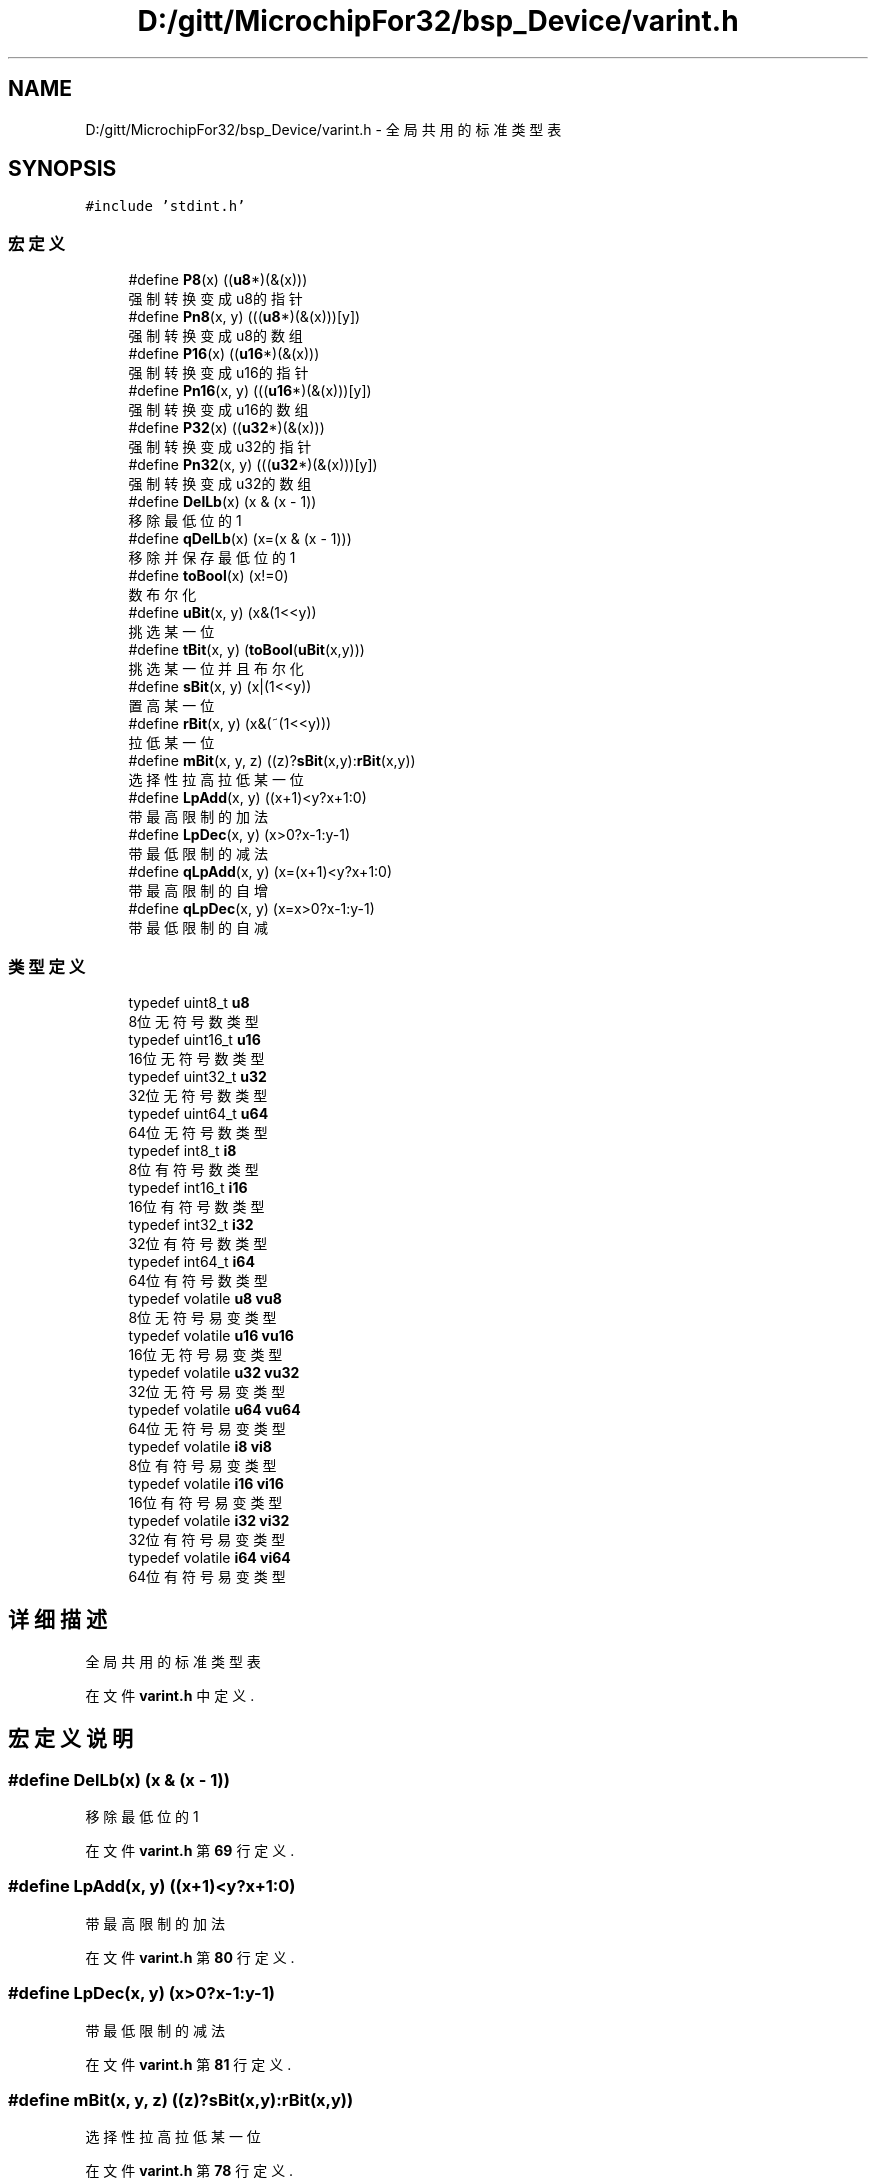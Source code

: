 .TH "D:/gitt/MicrochipFor32/bsp_Device/varint.h" 3 "2022年 十一月 24日 星期四" "Version 2.0.0" "MF32BSP_XerolySkinner" \" -*- nroff -*-
.ad l
.nh
.SH NAME
D:/gitt/MicrochipFor32/bsp_Device/varint.h \- 全局共用的标准类型表  

.SH SYNOPSIS
.br
.PP
\fC#include 'stdint\&.h'\fP
.br

.SS "宏定义"

.in +1c
.ti -1c
.RI "#define \fBP8\fP(x)   ((\fBu8\fP*)(&(x)))"
.br
.RI "强制转换变成u8的指针 "
.ti -1c
.RI "#define \fBPn8\fP(x,  y)   (((\fBu8\fP*)(&(x)))[y])"
.br
.RI "强制转换变成u8的数组 "
.ti -1c
.RI "#define \fBP16\fP(x)   ((\fBu16\fP*)(&(x)))"
.br
.RI "强制转换变成u16的指针 "
.ti -1c
.RI "#define \fBPn16\fP(x,  y)   (((\fBu16\fP*)(&(x)))[y])"
.br
.RI "强制转换变成u16的数组 "
.ti -1c
.RI "#define \fBP32\fP(x)   ((\fBu32\fP*)(&(x)))"
.br
.RI "强制转换变成u32的指针 "
.ti -1c
.RI "#define \fBPn32\fP(x,  y)   (((\fBu32\fP*)(&(x)))[y])"
.br
.RI "强制转换变成u32的数组 "
.ti -1c
.RI "#define \fBDelLb\fP(x)   (x & (x \- 1))"
.br
.RI "移除最低位的1 "
.ti -1c
.RI "#define \fBqDelLb\fP(x)   (x=(x & (x \- 1)))"
.br
.RI "移除并保存最低位的1 "
.ti -1c
.RI "#define \fBtoBool\fP(x)   (x!=0)"
.br
.RI "数布尔化 "
.ti -1c
.RI "#define \fBuBit\fP(x,  y)   (x&(1<<y))"
.br
.RI "挑选某一位 "
.ti -1c
.RI "#define \fBtBit\fP(x,  y)   (\fBtoBool\fP(\fBuBit\fP(x,y)))"
.br
.RI "挑选某一位并且布尔化 "
.ti -1c
.RI "#define \fBsBit\fP(x,  y)   (x|(1<<y))"
.br
.RI "置高某一位 "
.ti -1c
.RI "#define \fBrBit\fP(x,  y)   (x&(~(1<<y)))"
.br
.RI "拉低某一位 "
.ti -1c
.RI "#define \fBmBit\fP(x,  y,  z)   ((z)?\fBsBit\fP(x,y):\fBrBit\fP(x,y))"
.br
.RI "选择性拉高拉低某一位 "
.ti -1c
.RI "#define \fBLpAdd\fP(x,  y)   ((x+1)<y?x+1:0)"
.br
.RI "带最高限制的加法 "
.ti -1c
.RI "#define \fBLpDec\fP(x,  y)   (x>0?x\-1:y\-1)"
.br
.RI "带最低限制的减法 "
.ti -1c
.RI "#define \fBqLpAdd\fP(x,  y)   (x=(x+1)<y?x+1:0)"
.br
.RI "带最高限制的自增 "
.ti -1c
.RI "#define \fBqLpDec\fP(x,  y)   (x=x>0?x\-1:y\-1)"
.br
.RI "带最低限制的自减 "
.in -1c
.SS "类型定义"

.in +1c
.ti -1c
.RI "typedef uint8_t \fBu8\fP"
.br
.RI "8位无符号数类型 "
.ti -1c
.RI "typedef uint16_t \fBu16\fP"
.br
.RI "16位无符号数类型 "
.ti -1c
.RI "typedef uint32_t \fBu32\fP"
.br
.RI "32位无符号数类型 "
.ti -1c
.RI "typedef uint64_t \fBu64\fP"
.br
.RI "64位无符号数类型 "
.ti -1c
.RI "typedef int8_t \fBi8\fP"
.br
.RI "8位有符号数类型 "
.ti -1c
.RI "typedef int16_t \fBi16\fP"
.br
.RI "16位有符号数类型 "
.ti -1c
.RI "typedef int32_t \fBi32\fP"
.br
.RI "32位有符号数类型 "
.ti -1c
.RI "typedef int64_t \fBi64\fP"
.br
.RI "64位有符号数类型 "
.ti -1c
.RI "typedef volatile \fBu8\fP \fBvu8\fP"
.br
.RI "8位无符号易变类型 "
.ti -1c
.RI "typedef volatile \fBu16\fP \fBvu16\fP"
.br
.RI "16位无符号易变类型 "
.ti -1c
.RI "typedef volatile \fBu32\fP \fBvu32\fP"
.br
.RI "32位无符号易变类型 "
.ti -1c
.RI "typedef volatile \fBu64\fP \fBvu64\fP"
.br
.RI "64位无符号易变类型 "
.ti -1c
.RI "typedef volatile \fBi8\fP \fBvi8\fP"
.br
.RI "8位有符号易变类型 "
.ti -1c
.RI "typedef volatile \fBi16\fP \fBvi16\fP"
.br
.RI "16位有符号易变类型 "
.ti -1c
.RI "typedef volatile \fBi32\fP \fBvi32\fP"
.br
.RI "32位有符号易变类型 "
.ti -1c
.RI "typedef volatile \fBi64\fP \fBvi64\fP"
.br
.RI "64位有符号易变类型 "
.in -1c
.SH "详细描述"
.PP 
全局共用的标准类型表 


.PP
在文件 \fBvarint\&.h\fP 中定义\&.
.SH "宏定义说明"
.PP 
.SS "#define DelLb(x)   (x & (x \- 1))"

.PP
移除最低位的1 
.PP
在文件 \fBvarint\&.h\fP 第 \fB69\fP 行定义\&.
.SS "#define LpAdd(x, y)   ((x+1)<y?x+1:0)"

.PP
带最高限制的加法 
.PP
在文件 \fBvarint\&.h\fP 第 \fB80\fP 行定义\&.
.SS "#define LpDec(x, y)   (x>0?x\-1:y\-1)"

.PP
带最低限制的减法 
.PP
在文件 \fBvarint\&.h\fP 第 \fB81\fP 行定义\&.
.SS "#define mBit(x, y, z)   ((z)?\fBsBit\fP(x,y):\fBrBit\fP(x,y))"

.PP
选择性拉高拉低某一位 
.PP
在文件 \fBvarint\&.h\fP 第 \fB78\fP 行定义\&.
.SS "#define P16(x)   ((\fBu16\fP*)(&(x)))"

.PP
强制转换变成u16的指针 
.PP
在文件 \fBvarint\&.h\fP 第 \fB64\fP 行定义\&.
.SS "#define P32(x)   ((\fBu32\fP*)(&(x)))"

.PP
强制转换变成u32的指针 
.PP
在文件 \fBvarint\&.h\fP 第 \fB66\fP 行定义\&.
.SS "#define P8(x)   ((\fBu8\fP*)(&(x)))"

.PP
强制转换变成u8的指针 
.PP
在文件 \fBvarint\&.h\fP 第 \fB62\fP 行定义\&.
.SS "#define Pn16(x, y)   (((\fBu16\fP*)(&(x)))[y])"

.PP
强制转换变成u16的数组 
.PP
在文件 \fBvarint\&.h\fP 第 \fB65\fP 行定义\&.
.SS "#define Pn32(x, y)   (((\fBu32\fP*)(&(x)))[y])"

.PP
强制转换变成u32的数组 
.PP
在文件 \fBvarint\&.h\fP 第 \fB67\fP 行定义\&.
.SS "#define Pn8(x, y)   (((\fBu8\fP*)(&(x)))[y])"

.PP
强制转换变成u8的数组 
.PP
在文件 \fBvarint\&.h\fP 第 \fB63\fP 行定义\&.
.SS "#define qDelLb(x)   (x=(x & (x \- 1)))"

.PP
移除并保存最低位的1 
.PP
在文件 \fBvarint\&.h\fP 第 \fB70\fP 行定义\&.
.SS "#define qLpAdd(x, y)   (x=(x+1)<y?x+1:0)"

.PP
带最高限制的自增 
.PP
在文件 \fBvarint\&.h\fP 第 \fB82\fP 行定义\&.
.SS "#define qLpDec(x, y)   (x=x>0?x\-1:y\-1)"

.PP
带最低限制的自减 
.PP
在文件 \fBvarint\&.h\fP 第 \fB84\fP 行定义\&.
.SS "#define rBit(x, y)   (x&(~(1<<y)))"

.PP
拉低某一位 
.PP
在文件 \fBvarint\&.h\fP 第 \fB77\fP 行定义\&.
.SS "#define sBit(x, y)   (x|(1<<y))"

.PP
置高某一位 
.PP
在文件 \fBvarint\&.h\fP 第 \fB76\fP 行定义\&.
.SS "#define tBit(x, y)   (\fBtoBool\fP(\fBuBit\fP(x,y)))"

.PP
挑选某一位并且布尔化 
.PP
在文件 \fBvarint\&.h\fP 第 \fB74\fP 行定义\&.
.SS "#define toBool(x)   (x!=0)"

.PP
数布尔化 
.PP
在文件 \fBvarint\&.h\fP 第 \fB72\fP 行定义\&.
.SS "#define uBit(x, y)   (x&(1<<y))"

.PP
挑选某一位 
.PP
在文件 \fBvarint\&.h\fP 第 \fB73\fP 行定义\&.
.SH "类型定义说明"
.PP 
.SS "typedef int16_t \fBi16\fP"

.PP
16位有符号数类型 
.PP
在文件 \fBvarint\&.h\fP 第 \fB46\fP 行定义\&.
.SS "typedef int32_t \fBi32\fP"

.PP
32位有符号数类型 
.PP
在文件 \fBvarint\&.h\fP 第 \fB47\fP 行定义\&.
.SS "typedef int64_t \fBi64\fP"

.PP
64位有符号数类型 
.PP
在文件 \fBvarint\&.h\fP 第 \fB48\fP 行定义\&.
.SS "typedef int8_t \fBi8\fP"

.PP
8位有符号数类型 
.PP
在文件 \fBvarint\&.h\fP 第 \fB45\fP 行定义\&.
.SS "typedef uint16_t \fBu16\fP"

.PP
16位无符号数类型 
.PP
在文件 \fBvarint\&.h\fP 第 \fB41\fP 行定义\&.
.SS "typedef uint32_t \fBu32\fP"

.PP
32位无符号数类型 
.PP
在文件 \fBvarint\&.h\fP 第 \fB42\fP 行定义\&.
.SS "typedef uint64_t \fBu64\fP"

.PP
64位无符号数类型 
.PP
在文件 \fBvarint\&.h\fP 第 \fB43\fP 行定义\&.
.SS "typedef uint8_t \fBu8\fP"

.PP
8位无符号数类型 
.PP
在文件 \fBvarint\&.h\fP 第 \fB40\fP 行定义\&.
.SS "typedef volatile \fBi16\fP \fBvi16\fP"

.PP
16位有符号易变类型 
.PP
在文件 \fBvarint\&.h\fP 第 \fB56\fP 行定义\&.
.SS "typedef volatile \fBi32\fP \fBvi32\fP"

.PP
32位有符号易变类型 
.PP
在文件 \fBvarint\&.h\fP 第 \fB57\fP 行定义\&.
.SS "typedef volatile \fBi64\fP \fBvi64\fP"

.PP
64位有符号易变类型 
.PP
在文件 \fBvarint\&.h\fP 第 \fB58\fP 行定义\&.
.SS "typedef volatile \fBi8\fP \fBvi8\fP"

.PP
8位有符号易变类型 
.PP
在文件 \fBvarint\&.h\fP 第 \fB55\fP 行定义\&.
.SS "typedef volatile \fBu16\fP \fBvu16\fP"

.PP
16位无符号易变类型 
.PP
在文件 \fBvarint\&.h\fP 第 \fB51\fP 行定义\&.
.SS "typedef volatile \fBu32\fP \fBvu32\fP"

.PP
32位无符号易变类型 
.PP
在文件 \fBvarint\&.h\fP 第 \fB52\fP 行定义\&.
.SS "typedef volatile \fBu64\fP \fBvu64\fP"

.PP
64位无符号易变类型 
.PP
在文件 \fBvarint\&.h\fP 第 \fB53\fP 行定义\&.
.SS "typedef volatile \fBu8\fP \fBvu8\fP"

.PP
8位无符号易变类型 
.PP
在文件 \fBvarint\&.h\fP 第 \fB50\fP 行定义\&.
.SH "作者"
.PP 
由 Doyxgen 通过分析 MF32BSP_XerolySkinner 的 源代码自动生成\&.
